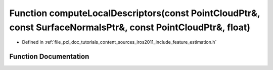 .. _exhale_function_iros2011_2include_2feature__estimation_8h_1a1bd42b36e236e7063f14cec47a054796:

Function computeLocalDescriptors(const PointCloudPtr&, const SurfaceNormalsPtr&, const PointCloudPtr&, float)
=============================================================================================================

- Defined in :ref:`file_pcl_doc_tutorials_content_sources_iros2011_include_feature_estimation.h`


Function Documentation
----------------------


.. doxygenfunction:: computeLocalDescriptors(const PointCloudPtr&, const SurfaceNormalsPtr&, const PointCloudPtr&, float)
